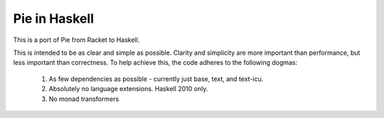 ==============
Pie in Haskell
==============

This is a port of Pie from Racket to Haskell.

This is intended to be as clear and simple as possible. Clarity and
simplicity are more important than performance, but less important
than correctness. To help achieve this, the code adheres to the
following dogmas:

 1. As few dependencies as possible - currently just base, text, and text-icu.
 2. Absolutely no language extensions. Haskell 2010 only.
 3. No monad transformers
